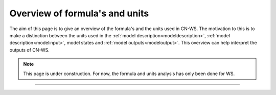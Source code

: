 .. _formulasunits:


###############################
Overview of formula's and units
###############################

The aim of this page is to give an overview of the formula's and the units used
in CN-WS. The motivation to this is to make a distinction between the units
used in the :ref:`model description<modeldescription>`,
:ref:`model description<modelinput>`, model states and
:ref:`model outputs<modeloutput>`. This overview can help interpret the outputs
of CN-WS.

.. note::
    This page is under construction. For now, the formula and units analysis
    has only been done for WS.


==============================
